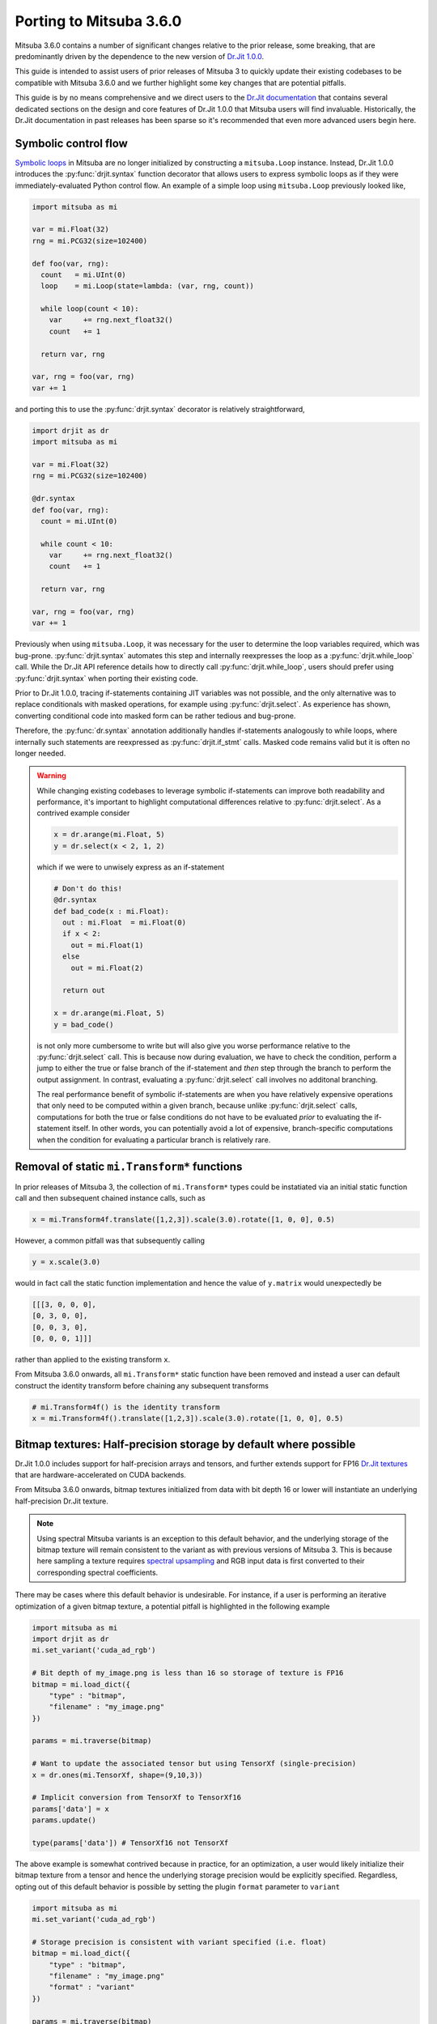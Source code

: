 Porting to Mitsuba 3.6.0
========================

.. _dr_main: https://drjit.readthedocs.io/en/latest/

Mitsuba 3.6.0 contains a number of significant changes relative to the 
prior release, some breaking, that are predominantly driven by the dependence 
to the new version of `Dr.Jit 1.0.0 <dr_main_>`_.

This guide is intended to assist users of prior releases of 
Mitsuba 3 to quickly update their existing codebases to be compatible 
with Mitsuba 3.6.0 and we further highlight some key changes that are potential 
pitfalls.

This guide is by no means comprehensive and we direct users to the 
`Dr.Jit documentation <dr_main>`_ that contains several dedicated sections
on the design and core features of Dr.Jit 1.0.0 that Mitsuba users will find 
invaluable. Historically, the Dr.Jit documentation in past releases has been 
sparse so it's recommended that even more advanced users begin here.

Symbolic control flow
---------------------

.. _dr_cflow: https://drjit.readthedocs.io/en/latest/cflow.html#symbolic-mode

`Symbolic loops <dr_cflow_>`_
in Mitsuba are no longer initialized by constructing a ``mitsuba.Loop`` 
instance. Instead, Dr.Jit 1.0.0 introduces the :py:func:`drjit.syntax` function 
decorator that allows users to express symbolic loops as if they were 
immediately-evaluated Python control flow. An example of a simple loop using 
``mitsuba.Loop`` previously looked like,

.. code-block:: python

  import mitsuba as mi

  var = mi.Float(32)
  rng = mi.PCG32(size=102400)

  def foo(var, rng):
    count   = mi.UInt(0)
    loop    = mi.Loop(state=lambda: (var, rng, count))

    while loop(count < 10):
      var     += rng.next_float32()
      count   += 1

    return var, rng

  var, rng = foo(var, rng)
  var += 1

and porting this to use the :py:func:`drjit.syntax` decorator is relatively 
straightforward,

.. code-block:: python

  import drjit as dr
  import mitsuba as mi

  var = mi.Float(32)
  rng = mi.PCG32(size=102400)

  @dr.syntax
  def foo(var, rng):
    count = mi.UInt(0)

    while count < 10:
      var     += rng.next_float32()
      count   += 1

    return var, rng

  var, rng = foo(var, rng)
  var += 1


Previously when using ``mitsuba.Loop``, it was necessary for the user to 
determine the loop variables required, which was bug-prone. 
:py:func:`drjit.syntax` automates this step and internally reexpresses the loop 
as a :py:func:`drjit.while_loop` call. While the Dr.Jit API reference details 
how to directly call :py:func:`drjit.while_loop`, users should prefer using 
:py:func:`drjit.syntax` when porting their existing code.

Prior to Dr.Jit 1.0.0, tracing if-statements containing JIT variables was not 
possible, and the only alternative was to replace conditionals with masked 
operations, for example using :py:func:`drjit.select`. As experience has shown, 
converting conditional code into masked form can be rather tedious and bug-prone.

Therefore, the :py:func:`dr.syntax` annotation additionally handles if-statements 
analogously to while loops, where internally such statements are reexpressed as 
:py:func:`drjit.if_stmt` calls. Masked code remains valid but it is often no 
longer needed.

.. warning::

  While changing existing codebases to leverage symbolic if-statements can 
  improve both readability and performance, it's important to highlight 
  computational differences relative to :py:func:`drjit.select`. As a 
  contrived example consider

  .. code-block:: python

    x = dr.arange(mi.Float, 5)
    y = dr.select(x < 2, 1, 2)

  which if we were to unwisely express as an if-statement

  .. code-block:: python

    # Don't do this!
    @dr.syntax 
    def bad_code(x : mi.Float):
      out : mi.Float  = mi.Float(0)
      if x < 2:
        out = mi.Float(1)
      else
        out = mi.Float(2)

      return out

    x = dr.arange(mi.Float, 5)
    y = bad_code()

  is not only more cumbersome to write but will also give you worse performance 
  relative to the :py:func:`drjit.select` call. This is because now during 
  evaluation, we have to check the condition, perform a jump to either the true 
  or false branch of the if-statement and *then* step through the branch to 
  perform the output assignment. In contrast, evaluating a 
  :py:func:`drjit.select` call involves no additonal branching.

  The real performance benefit of symbolic if-statements are when you have 
  relatively expensive operations that only need to be computed within a given 
  branch, because unlike  :py:func:`drjit.select` calls, computations for both 
  the true or false conditions do not have to be evaluated *prior* to evaluating 
  the if-statement itself. In other words, you can potentially avoid a lot of 
  expensive, branch-specific computations when the condition for evaluating a 
  particular branch is relatively rare.


Removal of static ``mi.Transform*`` functions
---------------------------------------------

In prior releases of Mitsuba 3, the collection of ``mi.Transform*`` types could be
instatiated via an initial static function call and then subsequent chained
instance calls, such as

.. code-block:: python

  x = mi.Transform4f.translate([1,2,3]).scale(3.0).rotate([1, 0, 0], 0.5)

However, a common pitfall was that subsequently calling

.. code-block:: python

  y = x.scale(3.0)

would in fact call the static function implementation and hence the value of
``y.matrix`` would unexpectedly be

.. code-block:: python

  [[[3, 0, 0, 0],
  [0, 3, 0, 0],
  [0, 0, 3, 0],
  [0, 0, 0, 1]]]

rather than applied to the existing transform ``x``.

From Mitsuba 3.6.0 onwards, all ``mi.Transform*`` static function have been 
removed and instead a user can default construct the identity transform before
chaining any subsequent transforms

.. code-block:: python

  # mi.Transform4f() is the identity transform
  x = mi.Transform4f().translate([1,2,3]).scale(3.0).rotate([1, 0, 0], 0.5)


Bitmap textures: Half-precision storage by default where possible
-----------------------------------------------------------------

.. _dr_texture: https://drjit.readthedocs.io/en/latest/textures.html
.. _spec_up: https://rgl.epfl.ch/publications/Jakob2019Spectral

Dr.Jit 1.0.0 includes support for half-precision arrays and tensors, and further
extends support for FP16 `Dr.Jit textures <dr_texture_>`_ that are 
hardware-accelerated on CUDA backends.

From Mitsuba 3.6.0 onwards, bitmap textures initialized from data with bit
depth 16 or lower will instantiate an underlying half-precision Dr.Jit texture.

.. note::
  Using spectral Mitsuba variants is an exception to this default behavior, and 
  the underlying storage of the bitmap texture will remain consistent to the variant 
  as with previous versions of Mitsuba 3. This is because here sampling a 
  texture requires `spectral upsampling <spec_up_>`_ and RGB input data is 
  first converted to their corresponding spectral coefficients.

There may be cases where this default behavior is undesirable. For instance, if 
a user is performing an iterative optimization of a given bitmap texture, a 
potential pitfall is highlighted in the following example

.. code-block:: python

  import mitsuba as mi
  import drjit as dr
  mi.set_variant('cuda_ad_rgb')

  # Bit depth of my_image.png is less than 16 so storage of texture is FP16
  bitmap = mi.load_dict({
      "type" : "bitmap",
      "filename" : "my_image.png"
  })

  params = mi.traverse(bitmap)

  # Want to update the associated tensor but using TensorXf (single-precision)
  x = dr.ones(mi.TensorXf, shape=(9,10,3))

  # Implicit conversion from TensorXf to TensorXf16
  params['data'] = x
  params.update()

  type(params['data']) # TensorXf16 not TensorXf

The above example is somewhat contrived because in practice, for an optimization, a 
user would likely initialize their bitmap texture from a tensor and hence the 
underlying storage precision would be explicitly specified. Regardless, opting
out of this default behavior is possible by setting the plugin ``format`` 
parameter to ``variant``

.. code-block:: python

  import mitsuba as mi
  mi.set_variant('cuda_ad_rgb')

  # Storage precision is consistent with variant specified (i.e. float)
  bitmap = mi.load_dict({
      "type" : "bitmap",
      "filename" : "my_image.png"
      "format" : "variant"
  })

  params = mi.traverse(bitmap)
  type(params['data']) # TensorXf

C++ interface changes
---------------------

.. _dr_cpp: https://drjit.readthedocs.io/en/latest/cpp.html

Mitsuba 3.6.0 has also introduced changes that affect C++ developers who have 
extended Mitusba 3, such as by defining custom C++ plugins. As with the Python 
interface, most of these changes are driven by Dr.Jit 1.0.0 and we again 
recommend users first begin by reading the `Dr.Jit documentation <dr_main_>`_ 
and in particular the dedicated section on the `Dr.Jit C++ interface <dr_cpp_>`_.

Control flow
~~~~~~~~~~~~

.. _dr_cpp_custom_data: https://drjit.readthedocs.io/en/latest/cpp.html#custom-types-cpp
.. _dr_cpp_if: https://drjit.readthedocs.io/en/latest/cpp.html#vectorized-conditionals

Analogous to Dr.Jit's vectorized control flow changes in Python, in C++ 
``drjit.Loop`` has similarly been removed in Dr.Jit 1.0.0. Here, however 
there is no equivalent to the Python Dr.Jit function decorator 
:py:func:`drjit.syntax` that automatically tracks which JIT variables are used 
by the loop. Instead, users are required to call :py:func:`drjit.while_loop` 
and, as with past releases, manually specify the loop variables

.. code-block:: cpp

  Float x;
  Bool y;

  dr::tie(x, y) = dr::while_loop(dr::make_tuple(x, y), /* initial state */
    [](const Float& x, const Bool& y) { return y; },   /* condition     */
    [](Float& x, Bool& y) { ... });                    /* body          */

  x += 1;

.. note::

  Expressing a loop with a high number of tracked variables can be cumbersome
  to write out. However, Dr.Jit 1.0.0 provides the ability to locally define
  `custom traversable data types <dr_cpp_custom_data_>`_ that can be leveraged 
  to specify the entire loop state

  .. code-block:: cpp

    struct LoopState {
      Float foo;
      Float bar;
      Float more;
      Bool active;
    } = ls { x1, x2, x3, active };

    dr::tie(ls) = dr::while_loop(dr::make_tuple(ls),   /* initial state */
      [](const LoopState& ls) { return ls.active; },   /* condition     */
      [](LoopState& ls) { ... });                      /* body          */

As with the Python interface, the C++ interface similarly exposes support for 
vectorized conditionals using :py:func:`drjit.if_stmt` and we direct users to the 
`Dr.Jit documentation <dr_cpp_if_>`_ for further details and example usage.

Removal of ``dr::eq``, ``dr::neq``
~~~~~~~~~~~~~~~~~~~~~~~~~~~~~~~~~~

Historically, the Dr.Jit functions ``drjit::eq`` and ``drjit::neq``
performed elementwise comparisons on array types

.. code-block:: cpp

  Float a, b = ... ;
  Float res = dr::eq(a, b);


while the operators ``==`` and ``!=`` would implicitly evaluate and reduce the 
result

.. code-block:: cpp

  bool res = a == b;


Dr.Jit 1.0.0 removes ``drjit::eq`` and ``drjit::neq`` which are replaced by the 
overloaded operators ``==`` and ``!=`` respectively. Any reductions now have
to be explicitly specified by for instance using the :py:func:`drjit.all` or
:py:func:`drjit.any` functions

.. code-block:: cpp

  bool res = dr::all(a == b);


``dr::Matrix`` ordering now row-major
~~~~~~~~~~~~~~~~~~~~~~~~~~~~~~~~~~~~~

In Dr.Jit 1.0.0, the internal storage of ``dr::Matrix`` types has changed from 
column to row-major ordering. While common matrix operations such as multiplication
are unaffected by this change, there is a potential pitfall for existing
codebases that read or modify the storage directly, for example

.. code-block:: cpp

  dr::Matrix<Float, 3> m = ...;

  // Returned array is now is first row, not column!
  auto& v = m.entry(0);


Simplified vectorized method getters: ``dr::set_attr`` removed
~~~~~~~~~~~~~~~~~~~~~~~~~~~~~~~~~~~~~~~~~~~~~~~~~~~~~~~~~~~~~~

.. _dr_vcall_get: https://drjit.readthedocs.io/en/latest/cpp.html#c.DRJIT_CALL_GETTER

In past Mitsuba releases, defining custom C++ plugins with 
`vectorized getters <dr_vcall_get>`_ was bug-prone as developers would be 
required to additionally remember to call ``dr::set_attr`` during initialization

.. code-block:: cpp

  MyPlugin(const Properties &props) : Base(props) {
    ...
    m_getter = m_components[0];
    dr::set_attr(this, "getter", m_getter);
  }

which allowed Dr.Jit to perform an optimization during tracing of getters to 
avoid any actual method calls. Specifically, as getters are read-only and 
have no side-effects, tracing of such calls can be interpreted as indexing into
an array of variables that correspond to the result of each possible instance.

In Dr.Jit 1.0.0, such an optimization remains however developers
are no longer required to additionally call ``dr::set_attr``.

.. code-block:: cpp

  // Registered getter as DRJIT_CALL_GETTER
  uint32_t Base::getter() const { return m_getter; }

  MyPlugin(const Properties &props) : Base(props) {
    ...
    m_getter = m_components[0];
  }


Miscellaneous
-------------

* Dr.Jit v1.0.0 raises the minimum supported LLVM version to 11
* Rename of function ``drjit.clamp`` to :py:func:`drjit.clip`
* Rename of function ``drjit.sqr`` to :py:func:`drjit.square`
* Rename of function decorator ``drjit.wrap_ad`` to :py:func:`drjit.wrap`
